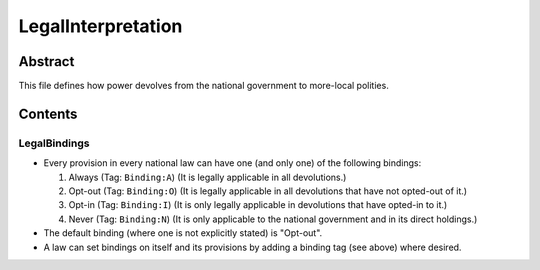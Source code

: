 LegalInterpretation
############################################################

Abstract
============================================================

This file defines how power devolves from the national government to more-local polities.

Contents
============================================================

LegalBindings
------------------------------------------------------------

- Every provision in every national law can have one (and only one) of the following bindings:

  #. Always (Tag: ``Binding:A``) (It is legally applicable in all devolutions.)

  #. Opt-out (Tag: ``Binding:O``) (It is legally applicable in all devolutions that have not opted-out of it.)

  #. Opt-in (Tag: ``Binding:I``) (It is only legally applicable in devolutions that have opted-in to it.)

  #. Never (Tag: ``Binding:N``) (It is only applicable to the national government and in its direct holdings.)

- The default binding (where one is not explicitly stated) is "Opt-out".

- A law can set bindings on itself and its provisions by adding a binding tag (see above) where desired.
